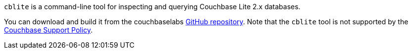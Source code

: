 // Inclusion used in {src-lang}-ref-api.adoc files
`cblite` is a command-line tool for inspecting and querying Couchbase Lite 2.x databases.

You can download and build it from the couchbaselabs https://github.com/couchbaselabs/couchbase-mobile-tools/blob/master/README.cblite.md[GitHub repository].
Note that the `cblite` tool is not supported by the https://www.couchbase.com/support-policy[Couchbase Support Policy].
